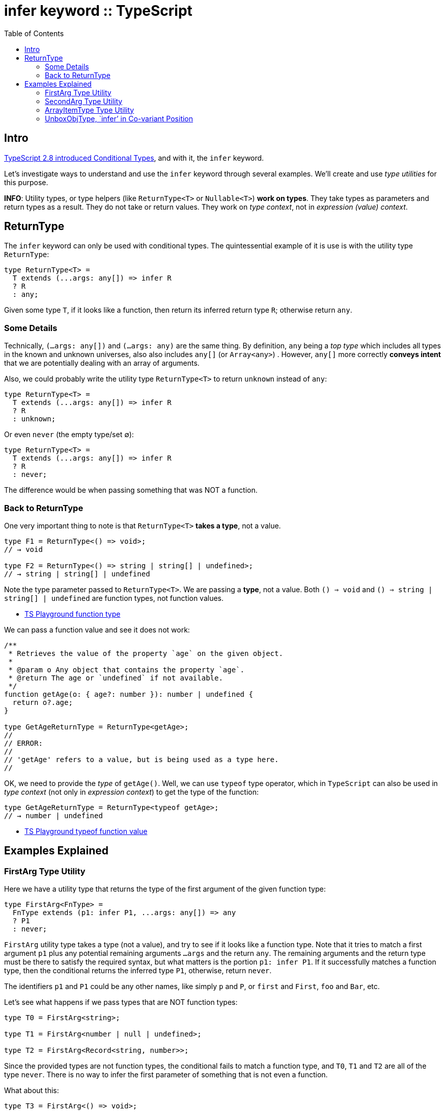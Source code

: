 = infer keyword :: TypeScript
:toc: left
:icons: font

== Intro

link:https://www.typescriptlang.org/docs/handbook/release-notes/typescript-2-8.html[TypeScript 2.8 introduced Conditional Types^], and with it, the `infer` keyword.

Let's investigate ways to understand and use the `infer` keyword through several examples.
We’ll create and use _type utilities_ for this purpose.

*INFO*: Utility types, or type helpers (like `ReturnType<T>` or `Nullable<T>`) *work on types*.
They take types as parameters and return types as a result.
They do not take or return values.
They work on _type context_, not in _expression (value) context_.

== ReturnType

The `infer` keyword can only be used with conditional types.
The quintessential example of it is use is with the utility type `ReturnType`:

[source,typescript]
----
type ReturnType<T> =
  T extends (...args: any[]) => infer R
  ? R
  : any;
----

Given some type `T`, if it looks like a function, then return its inferred return type `R`; otherwise return `any`.

=== Some Details

Technically, `(...args: any[])` and `(...args: any)` are the same thing.  By definition, `any` being a _top type_ which includes all types in the known and unknown universes, also also includes `any[]` (or `Array<any>`) .
However, `any[]` more correctly *conveys intent* that we are potentially dealing with an array of arguments.

Also, we could probably write the utility type `ReturnType<T>` to return `unknown` instead of `any`:

[source,typescript]
----
type ReturnType<T> =
  T extends (...args: any[]) => infer R
  ? R
  : unknown;
----

Or even `never` (the empty type/set ∅):

[source,typescript]
----
type ReturnType<T> =
  T extends (...args: any[]) => infer R
  ? R
  : never;
----

The difference would be when passing something that was NOT a function.

=== Back to ReturnType

One very important thing to note is that `ReturnType<T>` *takes a type*, not a value.

[source,typescript]
----
type F1 = ReturnType<() => void>;
// → void

type F2 = ReturnType<() => string | string[] | undefined>;
// → string | string[] | undefined
----

Note the type parameter passed to `ReturnType<T>`.
We are passing a *type*, not a value.
Both `() => void` and `() => string | string[] | undefined` are function types, not function values.

* https://www.typescriptlang.org/play?#code/PTBQIAkIgIIQQVwC4AsD2AnAXBAYgU3QDsBDQgE1QgCFiBnW1cYaCZRRAB1sxADMCS5VACM6DAHRk8AN2ABjVIUTE5iMJBhtO3PgNIVR9VOIDmAS0QAbYsPFnUwKdLQB3RA6YstXHsBf-JGVd3QNkmUFBEAE8OPAgAJTxEAB4AFQA+CABeUAgIVIg8AA9EPHJaCAAKcRridBNuCFIogG0AXQBKbMyzQn50BNyIAH5BvOx4QgBrQlQXQgBuCOjY3ABGbISk5MqurMzpVDMydKXIPIA9YeWYuJwAJk3ElN3uiFpEdF6TCAAfd8+33afwgkykvF6eBOZ2Yl2uQA[TS
Playground function type]

We can pass a function value and see it does not work:

[source,typescript]
----
/**
 * Retrieves the value of the property `age` on the given object.
 *
 * @param o Any object that contains the property `age`.
 * @return The age or `undefined` if not available.
 */
function getAge(o: { age?: number }): number | undefined {
  return o?.age;
}

type GetAgeReturnType = ReturnType<getAge>;
//
// ERROR:
//
// 'getAge' refers to a value, but is being used as a type here.
//
----

OK, we need to provide the _type_ of `getAge()`.
Well, we can use `typeof` type operator, which in `TypeScript` can also be used in _type context_ (not only in _expression context_) to get the type of the function:

[source,typescript]
----
type GetAgeReturnType = ReturnType<typeof getAge>;
// → number | undefined
----

* https://www.typescriptlang.org/play?#code/PTBQIAkIgIIQQVwC4AsD2AnAXBAYgU3QDsBDQgE1QgCFiBnW1cYaCZRRAB1sxADMCS5VACM6DAHRk8AN2ABjVIUTE5iMJBhtO3PgNIVR9VOIDmAS0QAbYsPFnUwKdLQB3RA6YstXHsBf-JGVd3QNkmUFBEAE8OPAgAJTxEAB4AFQA+CABeUAgIVIg8AA9EPHJaCAAKcRridBNuCFIogG0AXQBKbMyzQn50BNyIAH5BvOx4QgBrQlQXQgBuCOAAKhXclYSk9DMZPAqUOOliS3g41F4IQ4gOdFRY9GiIAANiEzxniEUr5DjzaTKX2EACs8KpxBsIJCAAIcOrEAC2XzghCiQNBqh+xEQEAUSmIvQOvxudweT1e72eEIgm2h6CS8CI+WJb3OA2ekykvF6eDInzMl1mOOIxzM1mEljw1JWYF4k1U9kIEHeiFg70qqGwAG8mu9hthCPAEcICBAAL4dA1Gk0DAA+EE5eG5hF5EC1Q3piEZStQw3ErKWZoi0ViEAA4kk1XhEl6iKkYnEslsUiG8BdlZH3uklpA8gA9YagIA[TS
Playground typeof function value]

== Examples Explained

=== FirstArg Type Utility

Here we have a utility type that returns the type of the first argument of the given function type:

[source,typescript]
----
type FirstArg<FnType> =
  FnType extends (p1: infer P1, ...args: any[]) => any
  ? P1
  : never;
----

`FirstArg` utility type takes a type (not a value), and try to see if it looks like a function type.
Note that it tries to match a first argument `p1` plus any potential remaining arguments `...args` and the return `any`.
The remaining arguments and the return type must be there to satisfy the required syntax, but what matters is the portion `p1: infer P1`.
If it successfully matches a function type, then the conditional returns the inferred type `P1`, otherwise, return `never`.

The identifiers `p1` and `P1` could be any other names, like simply `p` and `P`, or `first` and `First`, `foo` and `Bar`, etc.

Let’s see what happens if we pass types that are NOT function types:

[source,typescript]
----
type T0 = FirstArg<string>;

type T1 = FirstArg<number | null | undefined>;

type T2 = FirstArg<Record<string, number>>;
----

Since the provided types are not function types, the conditional fails to match a function type, and `T0`, `T1` and `T2` are all of the type `never`.
There is no way to infer the first parameter of something that is not even a function.

What about this:

[source,typescript]
----
type T3 = FirstArg<() => void>;
----

We do pass it a function type, except it has no arguments. `never` is returned only if what we pass is not a function type. Here, it *is* a function type.
But it is impossible infer a first parameter that doesn’t exist.
TypeScript infers it as unknown in this case.

Finally, some examples that actually do return the type of the first argument:

[source,typescript]
----
type T4 = FirstArg<(x: number) => void>;

type T5 = FirstArg<(xs: number[], s: string) => void>;

declare function g(s: string, n: number): void;

type T6 = FirstArg<typeof g>;
----

These all return the type of the first argument correctly. Special note to `T6`.
Remember that we must provide a type, not a value.
That is why we use `typeof g` here.

* https://www.typescriptlang.org/play?#code/PTBQIAkIgIIQQVwC4AsD2AnAXBAYgU3QDsBDQgE1QgCFiBnW1cYaCZRRAB1sxADMCS5VACM6DAHRk8AN2ABjVIUTE5iMJBhtO3PgNIVR9VOIDmAS0QAbYsPFnUwKdLQB3RA6YstXHsBf-JGVd3QNkmUFBEAE8OPFwzdFpEWHQTAB4cQgAVGLwAPggAXlAIXGzciDwAD0Q8cloIAAoOAEZsM0J+dAgABRaAGghxYeJU7ghSKIBtAF0ASiKCyZKIAH5elpXsQhkCAG4I6NiILIAGIvjE5NS0pPQOkzyDyIqsloucBKSU9MJ4AFthAQIAAfCB-SyWUEQeDkPC8Dp4MhPQ6vABMHy+13SACU8Ap0GRboh7oQTIM-oCCHkUajjlkAMyYq4-NKNBaFArSVBmZHPI5xLIAFmZ3xujSq2wBQPQHK5PL5dMFAFZRdi2VVxpSZbNBuM7g85RBubzaVI5NZ0HFeLDVPZCBATI19SSHhSpVTZdgTWR+a8AGxq1kC1C8R0ooA[TS
Playground FirstArg]

=== SecondArg Type Utility

Here’s the implementation:

[source,typescript]
----
type SecondArg<FnType> =
  FnType extends (_: any, p2: infer P2, ...args: any[]) => any
  ? P2
  : never
----

We don’t care about the first parameter.
It is there to satisfy the syntax and consume the first positional parameter so we can focus on the second one.
Notice it _has_ to be `any`.
If we make it `unknown`, or the `{}` type, it would only match when the type of the function passed would really be of that type.
But since any is a _top type_ that encompasses all other types, it is perfect for this case.

[source,typescript]
----
function getProp(obj: { [k: string]: number }, key: string): number {
  return obj[key];
}

type T1 = SecondArg<(x: number, s: string) => void>;

type T2 = SecondArg<typeof getProp>
----

`T1` is `string` and `T2` is `number` (again note the use of `typeof` on
_type context_).

* https://www.typescriptlang.org/play?#code/PTBQIAkIgIIQQVwC4AsD2AnAXBAYgU3QDsBDQgE1QgCFiBnW1cYaCZRRAB1sxADMCS5VACM6DAHRk8AN2ABjVIUTE5iMCFBMmEAKq08EVLwgADAJaF+6ExADWeAJ4B3DGQiJKc9HmKIDxdwcOAyQzABszRAd3ZF9tb0R4IloYgyjgw2MUA30FcggOYnRiAFs8P3RMiADeeEJVM0VxLVB0gwBlPDyyWHQAcwAeHEIAFSC8AD4IAF5QCFxR8Yg8AA8-chSACgB9bFIHABoCgCZsCysIAAVjo-E7or7uasIHAG0AXQBKGan9uYgAPxXY7-bCEGQEADcmlq9UQjUIED65Uu6FQHE2IgAVtgAN4QV62bC0RDoCx9d5g+AlYQECAAXyO9gcxNJ5M+VJpdNx-wSSUR2MJjne0PpmjaEBGAEYZhBOt1eoNNitObT0EcniSyYQ+t9plNpKgzGQJtDWksRsdZfLFD1+gM2kYkSi0RxTZogA[TS
Playground SecondArg]

=== ArrayItemType Type Utility

Recall that we can write array types in two ways, one using bracket syntax, the other using generic syntax:

[source,typescript]
----
let xs: number[];
let ys: Array<string>;
----

If we have an array `xs`, and want to infer the type of the elements, we can create a generic utility type — let’s call it `ArrayItemType` — which uses a combination of a generic type parameter and `infer`.

Bracket syntax:

[source,typescript]
----
type ArrayItemType<T> = T extends (infer ItemType)[] ? Item : unknown;
----

Note that instead of `type[]` syntax, we use `(infer ItemType)[]` (note the parenthesis an the brackets outside the parenthesis).
The `(infer ItemType)` thing stands for `type` in `type[]`. In other words, `(infer ItemType)` is the `string` in `string[]` or `number` in `number[]`.

.TypeScript infer keyword diagram
image::infer.assets/infer-array-item-type.png[TypeScript infer keyword diagram]

Generic syntax:

[source,typescript]
----
type ArrayItemType<T> = T extends Array<infer Item> ? Item : unknown;
----

In any case, we now have a utility type that extracts the type of the elements of an array:

[source,typescript]
----
let xs: string[];
let ys: Array<Record<string, number>>;
let jedis: Array<{ name: string, level: number }>;

type T1 = ArrayItemType<string[]>;

type T2 = ArrayItemType<typeof xs>;

type T3 = ArrayItemType<typeof ys>;

type T4 = ArrayItemType<typeof jedis>
----

* `T1` is `string`. We are passing an explicit type.
* `T2` is also `string`. We are using the value `xs` but in combination with `typeof`. Remember: type utilities take (work on) types, not values.
* `T3` is of type `{ [k: string] :number }`. Again we use a _value_ with `typeof`.
* `T4` is of type `{ name: string, age: number }`. We are getting the type of the array items, and each array item an object with the properties `name` and `age` whose types are `string` and `number` respectively.

*NOTE*: Arrays must have elements of homogeneous types (unlike tuples).
Our utility type works on these sorts of arrays, not tuples.

* https://www.typescriptlang.org/play?#code/PTBQIAkIgIIQQVwC4AsD2AnAXBAYgU3QDsBDQgE1QgCFiBnW1cYaCZRRAB1sxADMCS5VACM6DAHRk8AN2ABjVIUTE5iMCFBMmEAKq08EVLwgADAJaF+6ExADWeAJ4B3DGQiJKc9HmKIDxdwcOAyQzABszRAd3ZF9tb0R4IloYgyjg1IhIvABbFKMIUkL0dGIHcS1QMLxECAAPbghaRHQLAHMAbQBdAG4qmogHRtgSsoAeACU8BXQyMebWwjaAGghCeBzhAgA+bb7q2oArPDIzYdGHMYBvNeIcvGwF9tXq6Tww7HXNgggAXz3NOkDCNSg4AJJ+HIAFSCeDGUO2EAAvBAoRA8HU-OQUgAKCxWCAQ3IASm6EAA-ITIRBsPBCLZCKgnIQ+togVTcjDgvDESi0RisWQUiDxvifkScojKRKaRA6QymSzAbDUQBGZFwC4Srlwp5LboA0DsqEAJg1IvBkJ1YyBBQahuNAGZzVqrbCbbCCkMHSqoQAWF2g7Xu23GY6nWgAoA[TS
Playground for ArrayItemType].

*NOTE*: Some people would call this utility type `UnpackArrayType` or
`UnboxArrayType`, since we are conceptually _unpacking_, or _unboxing_ nested type.

=== UnboxObjType, `infer’ in Co-variant Position

The
https://www.typescriptlang.org/docs/handbook/release-notes/typescript-2-8.html#type-inference-in-conditional-types[2.8
TypeScript release notes say]:

____
Multiple candidates for the same type variable in co-variant positions causes a union type to be inferred.
____

Let’s understand what it means through examples.

This utility type takes some type `T`.
If it is an object containing the properties `x` and `y`, return an _union_ type of the type of those properties; else return the empty/uninhabitable type `never` (∅).

[source,typescript]
----
type UnpackObjType<T> =
  T extends {
    x: infer P,
    y: infer P,
  } ? P : never;
----

And then we use the utility to unpack the type of an object:

[source,typescript]
----
type T1 = UnpackObjType<{ x: 1, y: "one" }>;
----

First of all, `{ x: 1, y: "one" }` above is *not* an object, but a type!
That object-looking thing is being used in _type context_, not in _value (or expression) context_.
It says the property `x` has the value type (or literal type) `1`, and the property `y` has the value type (or
literal type) `"one"`.

`T1` type is the union `1 | "one"` because “multiple candidates for the same type variable in co-variant positions causes a union type to be inferred.”
The “same type variable” is our uppercase `P`, and it is in _co-variant_ (_contra-variant_) position.

Note that a type with different keys will not match and will return `never` (the order of properties doesn’t matter, only their names):

[source,typescript]
----
type T2 = UnpackObjType<{ y: "one", x: 1 }>;

type T3 = UnpackObjType<{ y: 1, z: "one" }>;
----

`T2` is still `1 | "one"` (the order of property names doesn’t matter, as ECMASCript objects are unordered collections of key/value pairs, unlike arrays, where order is maintained), but `T3` is `never`, because the conditional type fails to match (it has to match all properties).

We can also use an object in conjunction with `typeof` type operator:

[source,typescript]
----
const o1 = { x: 1, y: "one" };
//
// What if someone did o1.x = "Gotcha!!!" here?
//
type T4 = UnpackObjType<typeof o1>;
----

In this case, `o1` is indeed an object (not a type).
Someone could modify this object and change `1` and `"one"` to some other values, like doing `o1.x = "foo"`.
(Yes, `const` in ECMAScript is misleading…).
Therefore, TSC cannot say, “I’m sure x is 1 and y is''one””, because it could be changed.

`T4` is not `1 | "one"` (because both values could have been changed between the object creation and its use), but `number | string`.

In this next example, we use _const context_ to lock `o2` so it cannot ever be changed again.
`x` is not `number`, but the value type `1`, and `y` is not `string` but the value type `"two"`.

[source,typescript]
----
const o2 = { p1: 1, p2: "one" } as const;
type T5 = UnpackObjType<typeof o2>;
----

`T5`’s type is, therefore, the union type `1 | "two"`.

* https://www.typescriptlang.org/play?#code/PTBQIAkIgIIQQVwC4AsD2AnAXBAYgU3QDsBDQgE1QgCFiBnW1cYaCZRRAB1sxADMCS5VACM6DAHRk8AN2ABjVIUTE5iMJBhtO3PgNIVR9VOIDmAS0QAbYsPFnUwKdLQB3RA6YstXHsBf-JGVd3QNkmUFAFQlpECEtUE2wAYUUGSzwAbQAieJMsgF0IAF4IKLS8cVzxYTNyAAoy1HSASgBuCMQATw48CABVQg4VAGsAeWEAKwAVbrwAHimAPmLQCAgpiDwAD0Q8cloIAG9VtYgt7Fr+dAgABQAaE7XOi8Ir24e1gF8IAH5biGwhBkBHaoC6PXWAEZiv1BiNxtNZnNDmdsJC7hBnhAsoo8FkIJ9Fu1IGsAHo-DqzdYAJhhAyGcjGkxmPWRmOwOKBWQx5wg0MJxOYZIpYKpUwAzHS4YyESz5iiseiIAAvDm4-ECzzCiJlWKoaElFG8pVYzl4gmg8G9KYAFilDKZiNZVtQvAg+qJWog5J1qT1tMNqL5GNN6oJEDopT9lrFAFZ7fDmUiXW7UNTPSTvRSgA[TS Playground infer co-variant union type UnpackObjType example].
